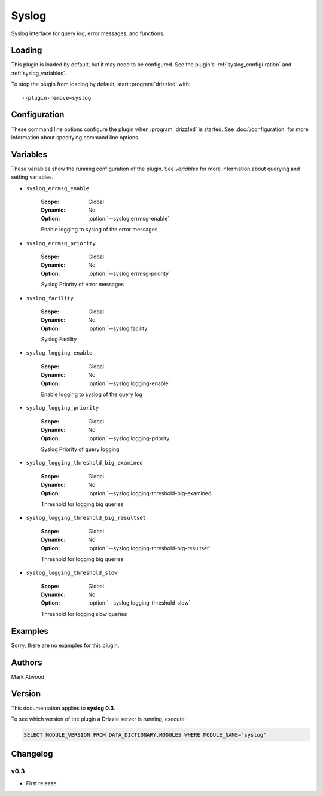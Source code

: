 Syslog
======

Syslog interface for query log, error messages, and functions.

.. _syslog_loading:

Loading
-------

This plugin is loaded by default, but it may need to be configured.  See
the plugin's :ref:`syslog_configuration` and
:ref:`syslog_variables`.

To stop the plugin from loading by default, start :program:`drizzled`
with::

   --plugin-remove=syslog

.. seealso:: :doc:`/options` for more information about adding and removing plugins.

.. _syslog_configuration:

Configuration
-------------

These command line options configure the plugin when :program:`drizzled`
is started.  See :doc:`/configuration` for more information about specifying
command line options.

.. program:: drizzled

.. option:: --syslog.errmsg-enable 

   :Default: false
   :Variable: :ref:`syslog_errmsg_enable <syslog_errmsg_enable>`

   Enable logging to syslog of the error messages

.. option:: --syslog.errmsg-priority ARG

   :Default: warning
   :Variable: :ref:`syslog_errmsg_priority <syslog_errmsg_priority>`

   Syslog Priority of error messages

.. option:: --syslog.facility ARG

   :Default: local0
   :Variable: :ref:`syslog_facility <syslog_facility>`

   Syslog Facility

.. option:: --syslog.ident ARG

   :Default: drizzled
   :Variable:

   Syslog Ident

.. option:: --syslog.logging-enable 

   :Default: false
   :Variable: :ref:`syslog_logging_enable <syslog_logging_enable>`

   Enable logging to syslog of the query log

.. option:: --syslog.logging-priority ARG

   :Default: warning
   :Variable: :ref:`syslog_logging_priority <syslog_logging_priority>`

   Syslog Priority of query logging

.. option:: --syslog.logging-threshold-big-examined 

   :Default: 0
   :Variable: :ref:`syslog_logging_threshold_big_examined <syslog_logging_threshold_big_examined>`

   Threshold for logging big queries

.. option:: --syslog.logging-threshold-big-resultset 

   :Default: 0
   :Variable: :ref:`syslog_logging_threshold_big_resultset <syslog_logging_threshold_big_resultset>`

   Threshold for logging big queries

.. option:: --syslog.logging-threshold-slow 

   :Default: 0
   :Variable: :ref:`syslog_logging_threshold_slow <syslog_logging_threshold_slow>`

   Threshold for logging slow queries

.. _syslog_variables:

Variables
---------

These variables show the running configuration of the plugin.
See `variables` for more information about querying and setting variables.

.. _syslog_errmsg_enable:

* ``syslog_errmsg_enable``

   :Scope: Global
   :Dynamic: No
   :Option: :option:`--syslog.errmsg-enable`

   Enable logging to syslog of the error messages

.. _syslog_errmsg_priority:

* ``syslog_errmsg_priority``

   :Scope: Global
   :Dynamic: No
   :Option: :option:`--syslog.errmsg-priority`

   Syslog Priority of error messages

.. _syslog_facility:

* ``syslog_facility``

   :Scope: Global
   :Dynamic: No
   :Option: :option:`--syslog.facility`

   Syslog Facility

.. _syslog_logging_enable:

* ``syslog_logging_enable``

   :Scope: Global
   :Dynamic: No
   :Option: :option:`--syslog.logging-enable`

   Enable logging to syslog of the query log

.. _syslog_logging_priority:

* ``syslog_logging_priority``

   :Scope: Global
   :Dynamic: No
   :Option: :option:`--syslog.logging-priority`

   Syslog Priority of query logging

.. _syslog_logging_threshold_big_examined:

* ``syslog_logging_threshold_big_examined``

   :Scope: Global
   :Dynamic: No
   :Option: :option:`--syslog.logging-threshold-big-examined`

   Threshold for logging big queries

.. _syslog_logging_threshold_big_resultset:

* ``syslog_logging_threshold_big_resultset``

   :Scope: Global
   :Dynamic: No
   :Option: :option:`--syslog.logging-threshold-big-resultset`

   Threshold for logging big queries

.. _syslog_logging_threshold_slow:

* ``syslog_logging_threshold_slow``

   :Scope: Global
   :Dynamic: No
   :Option: :option:`--syslog.logging-threshold-slow`

   Threshold for logging slow queries

.. _syslog_examples:

Examples
--------

Sorry, there are no examples for this plugin.

.. _syslog_authors:

Authors
-------

Mark Atwood

.. _syslog_version:

Version
-------

This documentation applies to **syslog 0.3**.

To see which version of the plugin a Drizzle server is running, execute:

.. code-block:: mysql

   SELECT MODULE_VERSION FROM DATA_DICTIONARY.MODULES WHERE MODULE_NAME='syslog'

Changelog
---------

v0.3
^^^^
* First release.
